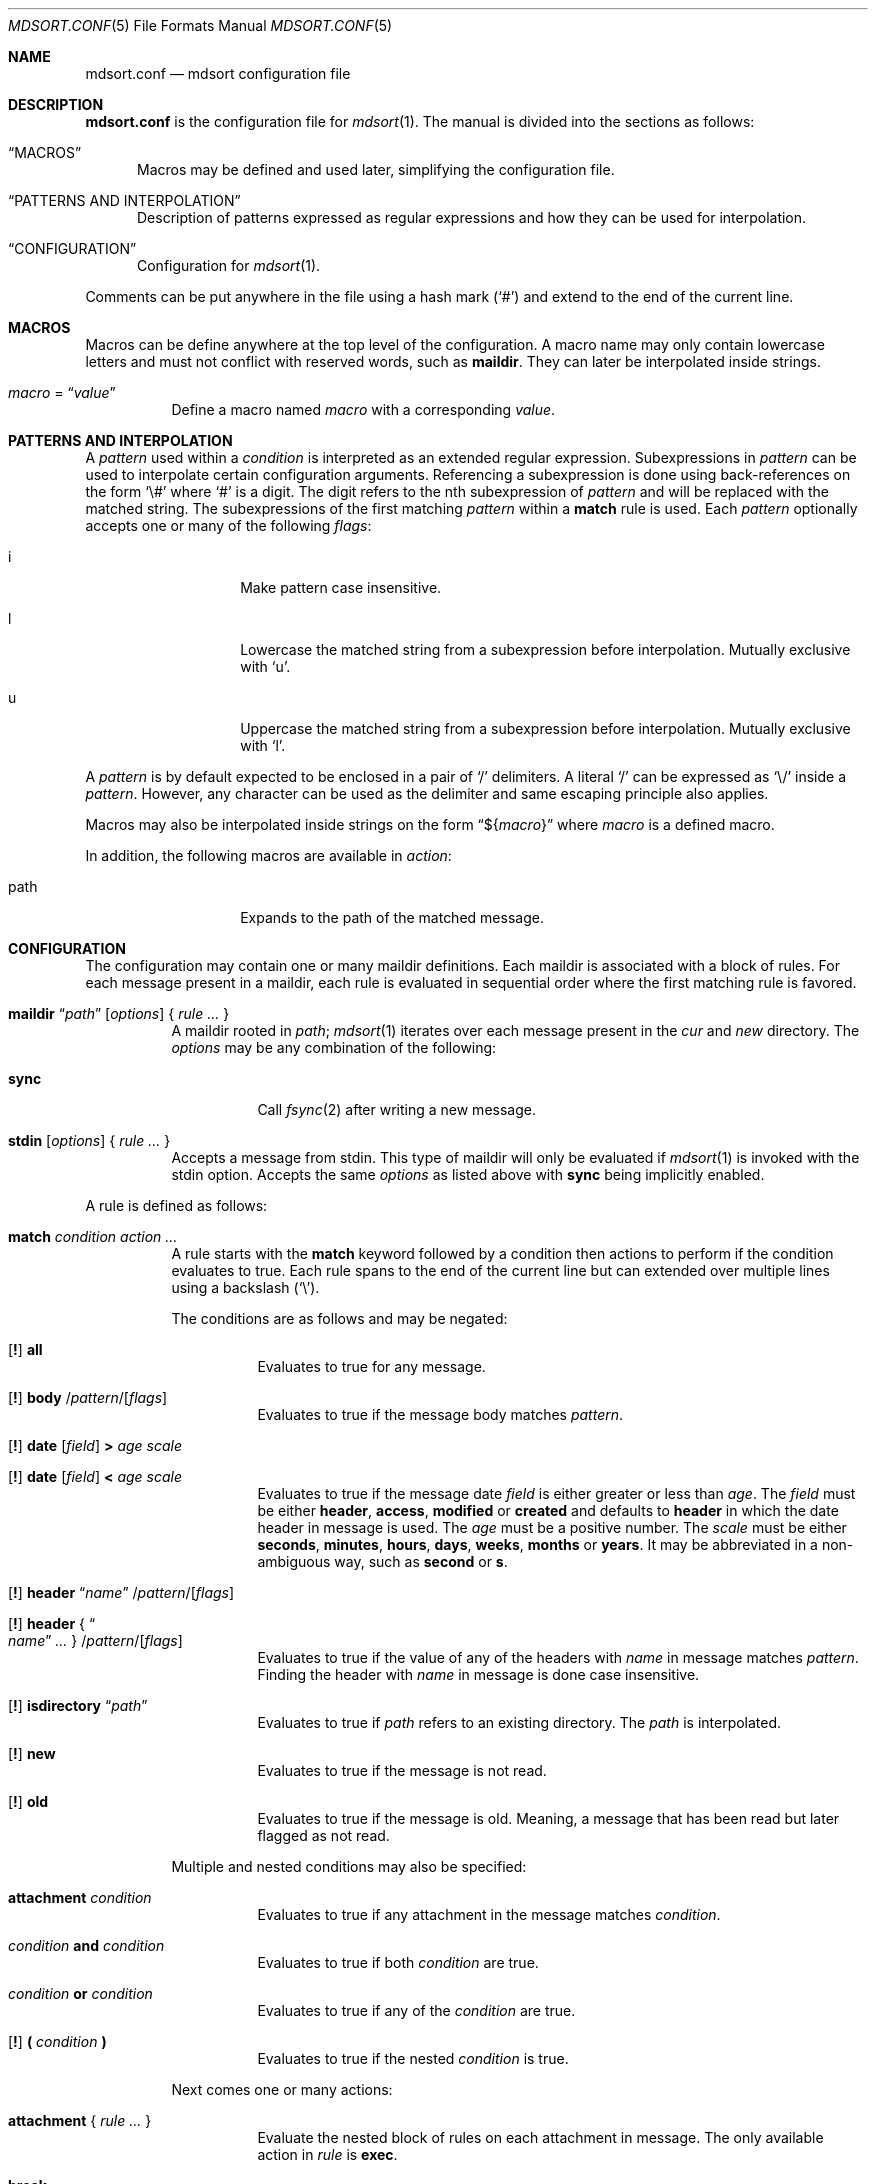 .Dd $Mdocdate: March 17 2018 $
.Dt MDSORT.CONF 5
.Os
.Sh NAME
.Nm mdsort.conf
.Nd mdsort configuration file
.Sh DESCRIPTION
.Nm
is the configuration file for
.Xr mdsort 1 .
The manual is divided into the sections as follows:
.Bl -tag -width XXX
.It Sx MACROS
Macros may be defined and used later, simplifying the configuration file.
.It Sx PATTERNS AND INTERPOLATION
Description of patterns expressed as regular expressions and how they can be
used for interpolation.
.It Sx CONFIGURATION
Configuration for
.Xr mdsort 1 .
.El
.Pp
Comments can be put anywhere in the file using a hash mark
.Pq Sq #
and extend to the end of the current line.
.Sh MACROS
Macros can be define anywhere at the top level of the configuration.
A macro name may only contain lowercase letters and must not conflict with
reserved words, such as
.Ic maildir .
They can later be interpolated inside strings.
.Bl -tag -width Ds
.It Ar macro No = Dq Ar value
Define a macro named
.Ar macro
with a corresponding
.Ar value .
.El
.Sh PATTERNS AND INTERPOLATION
A
.Ar pattern
used within a
.Ar condition
is interpreted as an extended regular expression.
Subexpressions in
.Ar pattern
can be used to interpolate certain configuration arguments.
Referencing a subexpression is done using back-references on the form
.Sq \e#
where
.Sq #
is a digit.
The digit refers to the nth subexpression of
.Ar pattern
and will be replaced with the matched string.
The subexpressions of the first matching
.Ar pattern
within a
.Ic match
rule
is used.
Each
.Ar pattern
optionally accepts one or many of the following
.Ar flags :
.Bl -tag -width Ds -offset indent
.It i
Make pattern case insensitive.
.It l
Lowercase the matched string from a subexpression before interpolation.
Mutually exclusive with
.Sq u .
.It u
Uppercase the matched string from a subexpression before interpolation.
Mutually exclusive with
.Sq l .
.El
.Pp
A
.Ar pattern
is by default expected to be enclosed in a pair of
.Sq /
delimiters.
A literal
.Sq /
can be expressed as
.Sq \e/
inside a
.Ar pattern .
However, any character can be used as the delimiter and same escaping principle
also applies.
.Pp
Macros may also be interpolated inside strings on the form
.Dq \(Do Ns Brq Ar macro
where
.Ar macro
is a defined macro.
.Pp
In addition, the following macros are available in
.Ar action :
.Bl -tag -width Ds -offset indent
.It path
Expands to the path of the matched message.
.El
.Sh CONFIGURATION
The configuration may contain one or many maildir definitions.
Each maildir is associated with a block of rules.
For each message present in a maildir, each rule is evaluated in sequential
order where the first matching rule is favored.
.Bl -tag -width Ds
.It Xo Ic maildir
.Dq Ar path
.Op Ar options
.Brq \& Ar rule ... \&
.Xc
A maildir rooted in
.Ar path ;
.Xr mdsort 1
iterates over each message present in the
.Pa cur
and
.Pa new
directory.
The
.Ar options
may be any combination of the following:
.Bl -tag -width Ds
.It Ic sync
Call
.Xr fsync 2
after writing a new message.
.El
.It Xo Ic stdin
.Op Ar options
.Brq \& Ar rule ... \&
.Xc
Accepts a message from stdin.
This type of maildir will only be evaluated if
.Xr mdsort 1
is invoked with the stdin option.
Accepts the same
.Ar options
as listed above with
.Ic sync
being implicitly enabled.
.El
.Pp
A rule is defined as follows:
.Bl -tag -width Ds
.It Ic match Ar condition action ...
A rule starts with the
.Ic match
keyword followed by a condition then actions to perform if the condition
evaluates to true.
Each rule spans to the end of the current line but can extended over multiple
lines using a backslash
.Pq Sq \e .
.Pp
The conditions are as follows and may be negated:
.Bl -tag -width Ds
.It Xo Op Ic \&!
.Tg all
.Ic all
.Xc
Evaluates to true for any message.
.It Xo Op Ic \&!
.Tg body
.Ic body
.Pf / Ar pattern Ns Pf / Op Ar flags
.Xc
Evaluates to true if the message body matches
.Ar pattern .
.It Xo Op Ic \&!
.Tg date
.Ic date
.Op Ar field
.Ic \&>
.Ar age scale
.Xc
.It Xo Op Ic \&!
.Ic date
.Op Ar field
.Ic \&<
.Ar age scale
.Xc
Evaluates to true if the message date
.Ar field
is either greater or less than
.Ar age .
The
.Ar field
must be either
.Ic header , access , modified
or
.Ic created
and defaults to
.Ic header
in which the date header in message is used.
The
.Ar age
must be a positive number.
The
.Ar scale
must be either
.Ic seconds , minutes , hours , days , weeks , months
or
.Ic years .
It may be abbreviated in a non-ambiguous way, such as
.Ic second
or
.Ic s .
.It Xo Op Ic \&!
.Tg header
.Ic header Dq Ar name
.Pf / Ar pattern Ns Pf / Op Ar flags
.Xc
.It Xo Op Ic \&!
.Ic header No { Do Ar name Dc Ar ... No }
.Pf / Ar pattern Ns Pf / Op Ar flags
.Xc
Evaluates to true if the value of any of the headers with
.Ar name
in message matches
.Ar pattern .
Finding the header with
.Ar name
in message is done case insensitive.
.It Xo Op Ic \&!
.Ic isdirectory Dq Ar path
.Xc
Evaluates to true if
.Ar path
refers to an existing directory.
The
.Ar path
is interpolated.
.It Xo Op Ic \&!
.Tg new
.Ic new
.Xc
Evaluates to true if the message is not read.
.It Xo Op Ic \&!
.Tg old
.Ic old
.Xc
Evaluates to true if the message is old.
Meaning, a message that has been read but later flagged as not read.
.El
.Pp
Multiple and nested conditions may also be specified:
.Bl -tag -width Ds
.It Ic attachment Ar condition
Evaluates to true if any attachment in the message matches
.Ar condition .
.It Ar condition Ic and Ar condition
Evaluates to true if both
.Ar condition
are true.
.It Ar condition Ic or Ar condition
Evaluates to true if any of the
.Ar condition
are true.
.It Xo Op Ic \&!
.Ic \&( Ar condition Ic \&)
.Xc
Evaluates to true if the nested
.Ar condition
is true.
.El
.Pp
Next comes one or many actions:
.Bl -tag -width Ds
.It Ic attachment No { Ar rule ... No }
Evaluate the nested block of rules on each attachment in message.
The only available action in
.Ar rule
is
.Ic exec .
.It Ic break
Abort evaluation of the current block of rules.
Especially useful when using nested
.Ic match
blocks, see below.
.Pp
Mutually exclusive with all other actions.
.It Xo Ic exec
.Op Ar options
.Dq Ar command
.Xc
.It Xo Ic exec
.Op Ar options
.No { Do Ar command Dc Ar ... No }
.Xc
Execute
.Ar command ,
which is interpolated.
The
.Ar options
may be any combination of the following:
.Bl -tag -width Ds
.It Ic stdin
Pass the matched message on stdin to
.Ar command .
.It Ic body
While used in combination with
.Ic stdin ,
only the body of the matched message is passed on stdin.
.El
.It Ic discard
Remove the message from the maildir.
.Pp
Mutually exclusive with all other actions.
.It Ic flag Oo Ic \&! Oc Ic new
Flag the message as read or not.
.It Ic label Dq Ar label
.It Ic label No { Do Ar label Dc Ar ... No }
Add
.Ar label
to the X-Label header in message.
The
.Ar label
is interpolated.
.It Ic move Dq Ar path
Move the message to the maildir located at
.Ar path .
The
.Ar path
is interpolated.
.It Ic pass
Continue evaluation of the current block of rules up to the next matching
rule.
.El
.Pp
In addition,
.Ic stdin
also supports the following actions:
.Bl -tag -width Ds
.It Ic reject
Reject the message by causing
.Xr mdsort 1
to exit non-zero.
.Pp
Mutually exclusive with all other actions.
.El
.It Ic match Ar condition No { Ar rule ... No }
The nested block of rules
is only evaluated if
.Ar condition
is true.
.El
.Sh FILES
.Bl -tag -width "~/.mdsort.conf"
.It Pa ~/.mdsort.conf
The default configuration file.
.El
.Sh EXAMPLES
.Bd -literal
inbox = "~/Maildir/INBOX"

maildir "${inbox}" {
	# Move messages from OpenBSD mailing lists into dedicated directories.
	match header { "Cc" "To" } /(bugs|misc|ports|tech)@openbsd.org/i \e
		move "~/Maildir/openbsd-\e1"

	# Label messages with the plus portion of the address.
	match header "To" /user\e+(.+)@example.com/l label "\e1"

	# Conditionally move to a maildir named after the plus portion of the
	# address.
	match header "To" /user\e+(.+)@example.com/l and \e
		isdirectory "~/Maildir/\e1" move "~/Maildir/\e1"

	# Extract calendar attachments.
	match all attachment {
		match header "Content-Type" |text/calendar| \e
			exec stdin body "icalendar2calendar"
	}

	# Archive read messages.
	match ! new move "~/Maildir/Archive"
}

maildir "~/Maildir/Trash" {
	# Delete messages older than 2 weeks.
	match date > 2 weeks discard
}

# Accept messages from stdin and move to the invoking user's inbox.
stdin {
	match all move "${inbox}"
}
.Ed
.Sh SEE ALSO
.Xr mdsort 1 ,
.Xr re_format 7
.Sh AUTHORS
.An Anton Lindqvist Aq Mt anton@basename.se

